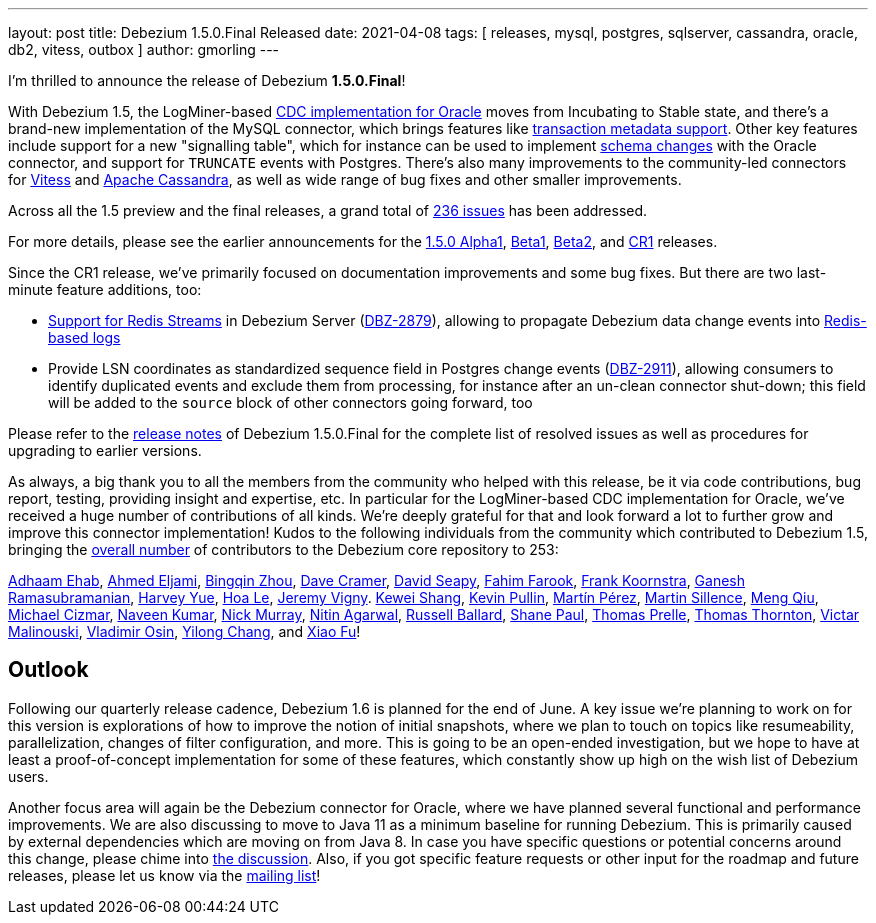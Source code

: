 ---
layout: post
title:  Debezium 1.5.0.Final Released
date:   2021-04-08
tags: [ releases, mysql, postgres, sqlserver, cassandra, oracle, db2, vitess, outbox ]
author: gmorling
---

I'm thrilled to announce the release of Debezium *1.5.0.Final*!

With Debezium 1.5, the LogMiner-based link:/documentation/reference/1.5/connectors/oracle.html[CDC implementation for Oracle] moves from Incubating to Stable state,
and there's a brand-new implementation of the MySQL connector,
which brings features like link:/documentation/reference/1.5/connectors/mysql.html#mysql-transaction-metadata[transaction metadata support].
Other key features include support for a new "signalling table", which for instance can be used to implement link:/documentation/reference/1.5/connectors/oracle.html#surrogate-schema-evolution[schema changes] with the Oracle connector,
and support for `TRUNCATE` events with Postgres.
There's also many improvements to the community-led connectors for link:/documentation/reference/1.5/connectors/vitess.html[Vitess] and link:/documentation/reference/1.5/connectors/cassandra.html[Apache Cassandra],
as well as wide range of bug fixes and other smaller improvements.

+++<!-- more -->+++

Across all the 1.5 preview and the final releases, a grand total of https://issues.redhat.com/issues/?jql=project%20%3D%20DBZ%20AND%20fixVersion%20in%20(1.5.0.Alpha1%2C%201.5.0.Beta1%2C%201.5.0.Beta2%2C%201.5.0.CR1%2C%201.5.0.Final)[236 issues] has been addressed.

For more details, please see the earlier announcements for the link:/blog/2021/02/08/debezium-1-5-alpha1-released/[1.5.0 Alpha1],
link:/blog/2021/02/24/debezium-1-5-beta1-released/[Beta1],
link:/blog/2021/03/15/debezium-1-5-beta2-released/[Beta2],
and link:/blog/2021/03/24/debezium-1-5-cr1-released/[CR1] releases.

Since the CR1 release, we've primarily focused on documentation improvements and some bug fixes.
But there are two last-minute feature additions, too:

* link:/documentation/reference/1.5/operations/debezium-server.html#_redis_stream[Support for Redis Streams] in Debezium Server (https://issues.redhat.com/browse/DBZ-2879[DBZ-2879]),
allowing to propagate Debezium data change events into https://redis.io/topics/streams-intro[Redis-based logs]
* Provide LSN coordinates as standardized sequence field in Postgres change events (https://issues.redhat.com/browse/DBZ-2911[DBZ-2911]),
allowing consumers to identify duplicated events and exclude them from processing, for instance after an un-clean connector shut-down; this field will be added to the `source` block of other connectors going forward, too

Please refer to the link:/releases/1.5/release-notes/#release-1.5.0-final[release notes] of Debezium 1.5.0.Final for the complete list of resolved issues as well as procedures for upgrading to earlier versions.

As always, a big thank you to all the members from the community who helped with this release,
be it via code contributions, bug report, testing, providing insight and expertise, etc.
In particular for the LogMiner-based CDC implementation for Oracle, we've received a huge number of contributions of all kinds.
We're deeply grateful for that and look forward a lot to further grow and improve this connector implementation!
Kudos to the following individuals from the community which contributed to Debezium 1.5, bringing the https://github.com/debezium/debezium/graphs/contributors[overall number] of contributors to the Debezium core repository to 253:

https://github.com/adhaamehab[Adhaam Ehab],
https://github.com/ahmedjami[Ahmed Eljami],
https://github.com/bingqinzhou[Bingqin Zhou],
https://github.com/davecramer[Dave Cramer],
https://github.com/ddseapy[David Seapy],
https://github.com/fahimfarookme[Fahim Farook],
https://github.com/frankkoornstra[Frank Koornstra],
https://github.com/rgannu[Ganesh Ramasubramanian],
https://github.com/harveyyue[Harvey Yue],
https://github.com/vanhoale[Hoa Le],
https://github.com/JeremyVigny[Jeremy Vigny].
https://github.com/keweishang[Kewei Shang],
https://github.com/kppullin[Kevin Pullin],
https://github.com/mpermar[Martín Pérez],
https://github.com/msillence[Martin Sillence],
https://github.com/mengqiu[Meng Qiu],
https://github.com/michaelcizmar[Michael Cizmar],
https://github.com/krnaveen14[Naveen Kumar],
https://github.com/pkpfr[Nick Murray],
https://github.com/nitin456[Nitin Agarwal],
https://github.com/r-ballard[Russell Ballard],
https://github.com/mrshanepaul[Shane Paul],
https://github.com/tprelle[Thomas Prelle],
https://github.com/twthorn[Thomas Thornton],
https://github.com/denisprog[Victar Malinouski],
https://github.com/vaosinbi[Vladimir Osin],
https://github.com/Cyril-Engels[Yilong Chang], and
https://github.com/fuxiao224[Xiao Fu]!

== Outlook

Following our quarterly release cadence, Debezium 1.6 is planned for the end of June.
A key issue we're planning to work on for this version is explorations of how to improve the notion of initial snapshots,
where we plan to touch on topics like resumeability, parallelization, changes of filter configuration, and more.
This is going to be an open-ended investigation, but we hope to have at least a proof-of-concept implementation for some of these features,
which constantly show up high on the wish list of Debezium users.

Another focus area will again be the Debezium connector for Oracle, where we have planned several functional and performance improvements.
We are also discussing to move to Java 11 as a minimum baseline for running Debezium.
This is primarily caused by external dependencies which are moving on from Java 8.
In case you have specific questions or potential concerns around this change, please chime into https://groups.google.com/g/debezium/c/ZVOYm_S3Jk4[the discussion].
Also, if you got specific feature requests or other input for the roadmap and future releases, please let us know via the https://groups.google.com/g/debezium[mailing list]!
